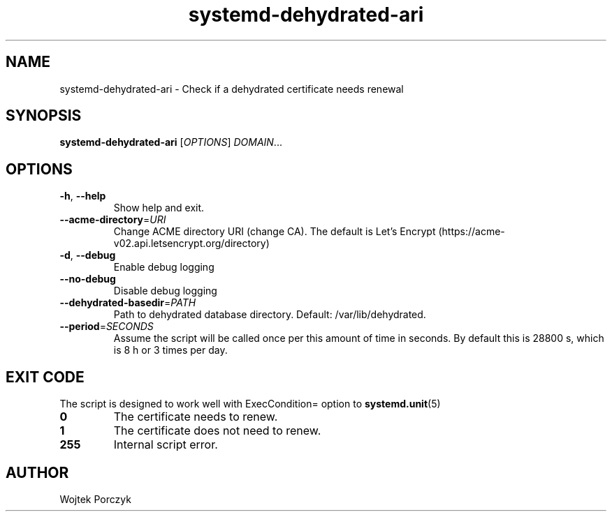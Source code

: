 .TH systemd-dehydrated-ari 1
.SH NAME
systemd-dehydrated-ari \- Check if a dehydrated certificate needs renewal
.SH SYNOPSIS
.B systemd-dehydrated-ari
[\fIOPTIONS\fR]
.IR DOMAIN ...
.SH OPTIONS
.TP
.BR \-h ", " \-\-help
Show help and exit.
.TP
.BR \-\-acme-directory =\fIURI\fR
Change ACME directory URI (change CA).
The default is Let's Encrypt (https://acme-v02.api.letsencrypt.org/directory)
.TP
.BR \-d ", " \-\-debug
Enable debug logging
.TP
.B \-\-no\-debug
Disable debug logging
.TP
.BR \-\-dehydrated\-basedir \=\fIPATH\fR
Path to dehydrated database directory. Default: /var/lib/dehydrated.
.TP
.BR \-\-period \=\fISECONDS\fR
Assume the script will be called once per this amount of time in seconds.
By default this is 28800 s, which is 8 h or 3 times per day.
.SH EXIT CODE
The script is designed to work well with ExecCondition= option to
.BR systemd.unit (5)
.TP
.B 0
The certificate needs to renew.
.TP
.B 1
The certificate does not need to renew.
.TP
.B 255
Internal script error.
.SH AUTHOR
Wojtek Porczyk
